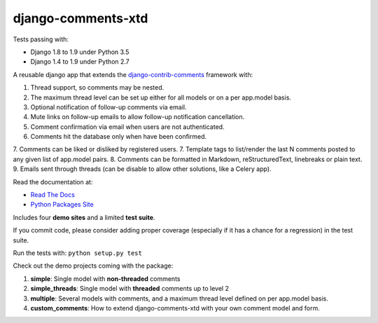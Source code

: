 django-comments-xtd |TravisCI|_
===================

.. |TravisCI| image:: https://secure.travis-ci.org/danirus/django-comments-xtd.png?branch=master
.. _TravisCI: https://travis-ci.org/danirus/django-comments-xtd

Tests passing with:

* Django 1.8 to 1.9 under Python 3.5
* Django 1.4 to 1.9 under Python 2.7

A reusable django app that extends the `django-contrib-comments <https://pypi.python.org/pypi/django-contrib-comments>`_ framework with:

1. Thread support, so comments may be nested.
2. The maximum thread level can be set up either for all models or on a per app.model basis.
3. Optional notification of follow-up comments via email.
4. Mute links on follow-up emails to allow follow-up notification cancellation.
5. Comment confirmation via email when users are not authenticated.
6. Comments hit the database only when have been confirmed.
7. Comments can be liked or disliked by registered users.
7. Template tags to list/render the last N comments posted to any given list of app.model pairs.
8. Comments can be formatted in Markdown, reStructuredText, linebreaks or plain text.
9. Emails sent through threads (can be disable to allow other solutions, like a Celery app).

Read the documentation at:

* `Read The Docs`_
* `Python Packages Site`_

.. _`Read The Docs`: http://readthedocs.org/docs/django-comments-xtd/
.. _`Python Packages Site`: http://packages.python.org/django-comments-xtd/

Includes four **demo sites** and a limited **test suite**.

If you commit code, please consider adding proper coverage (especially if it has a chance for a regression) in the test suite.

Run the tests with:  ``python setup.py test``

Check out the demo projects coming with the package:

1. **simple**: Single model with **non-threaded** comments
2. **simple_threads**: Single model with **threaded** comments up to level 2
3. **multiple**: Several models with comments, and a maximum thread level defined on per app.model basis.
4. **custom_comments**: How to extend django-comments-xtd with your own comment model and form.
